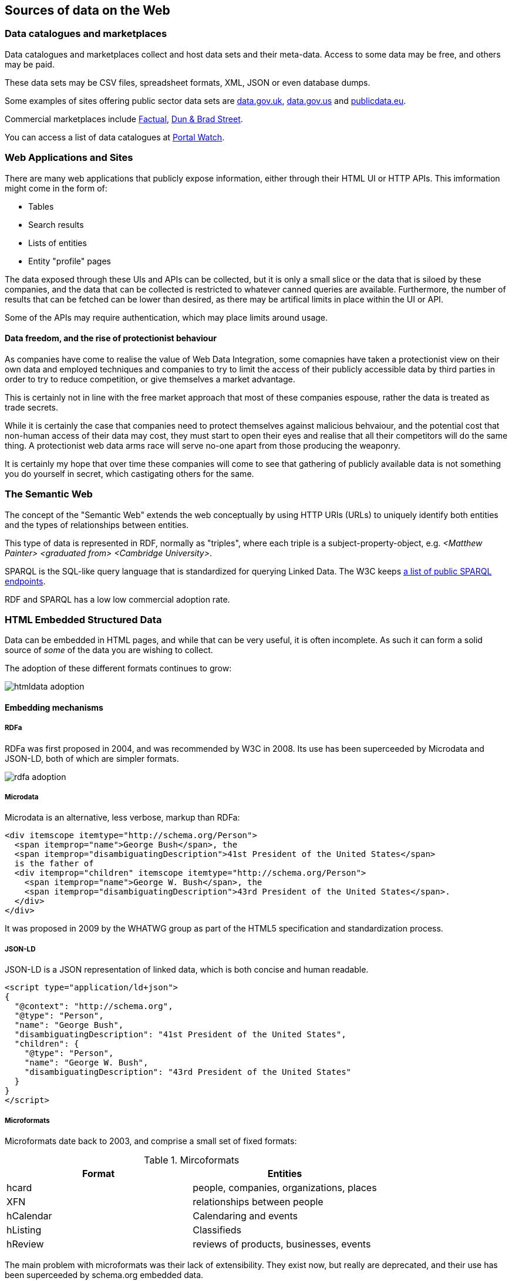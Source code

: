 
== Sources of data on the Web

=== Data catalogues and marketplaces

Data catalogues and marketplaces collect and host data sets and their meta-data. Access to some data may be free, and others may be paid.

These data sets may be CSV files, spreadsheet formats, XML, JSON or even database dumps.

Some examples of sites offering public sector data sets are http://data.gov.uk[data.gov.uk], http://data.gov.us[data.gov.us] and http://publicdata.eu[publicdata.eu].

Commercial marketplaces include https://www.factual.com/[Factual], https://www.dnb.com/[Dun & Brad Street].

You can access a list of data catalogues at https://data.wu.ac.at/portalwatch[Portal Watch].

=== Web Applications and Sites

There are many web applications that publicly expose information, either through their HTML UI or HTTP APIs. This imformation might come in the form of:

* Tables
* Search results
* Lists of entities
* Entity "profile" pages

The data exposed through these UIs and APIs can be collected, but it is only a small slice or the data that is siloed by these companies, and the data that can be collected is restricted to whatever canned queries are available. Furthermore, the number of results that can be fetched can be lower than desired, as there may be artifical limits in place within the UI or API.

Some of the APIs may require authentication, which may place limits around usage.

==== Data freedom, and the rise of protectionist behaviour

As companies have come to realise the value of Web Data Integration, some comapnies have taken a protectionist view on their own data and employed techniques and companies to try to limit the access of their publicly accessible data by third parties in order to try to reduce competition, or give themselves a market advantage.

This is certainly not in line with the free market approach that most of these companies espouse, rather the data is treated as trade secrets. 

While it is certainly the case that companies need to protect themselves against malicious behvaiour, and the potential cost that non-human access of their data may cost, they must start to open their eyes and realise that all their competitors will do the same thing. A protectionist web data arms race will serve no-one apart from those producing the weaponry.

It is certainly my hope that over time these companies will come to see that gathering of publicly available data is not something you do yourself in secret, which castigating others for the same.

=== The Semantic Web

The concept of the "Semantic Web" extends the web conceptually by using HTTP URIs (URLs) to uniquely identify both entities and the types of relationships between entities.

This type of data is represented in RDF, normally as "triples", where each triple is a subject-property-object, e.g. _<Matthew Painter> <graduated from> <Cambridge University>_.

SPARQL is the SQL-like query language that is standardized for querying Linked Data. The W3C keeps https://www.w3.org/wiki/SparqlEndpoints[a list of public SPARQL endpoints].

RDF and SPARQL has a low low commercial adoption rate.

=== HTML Embedded Structured Data

Data can be embedded in HTML pages, and while that can be very useful, it is often incomplete. As such it can form a solid source of _some_ of the data you are wishing to collect.

The adoption of these different formats continues to grow:

image::htmldata-adoption.png[]

==== Embedding mechanisms

===== RDFa

RDFa was first proposed in 2004, and was recommended by W3C in 2008. Its use has been superceeded by Microdata and JSON-LD, both of which are simpler formats.

image::rdfa-adoption.png[]

===== Microdata

Microdata is an alternative, less verbose, markup than RDFa:

[source,html]
----
<div itemscope itemtype="http://schema.org/Person">
  <span itemprop="name">George Bush</span>, the
  <span itemprop="disambiguatingDescription">41st President of the United States</span>
  is the father of
  <div itemprop="children" itemscope itemtype="http://schema.org/Person">
    <span itemprop="name">George W. Bush</span>, the
    <span itemprop="disambiguatingDescription">43rd President of the United States</span>.
  </div>
</div>
----

It was proposed in 2009 by the WHATWG group as part of the HTML5 specification and standardization process.

===== JSON-LD

JSON-LD is a JSON representation of linked data, which is both concise and human readable.

[source,html]
----
<script type="application/ld+json">
{
  "@context": "http://schema.org",
  "@type": "Person",
  "name": "George Bush",
  "disambiguatingDescription": "41st President of the United States",
  "children": {
    "@type": "Person",
    "name": "George W. Bush",
    "disambiguatingDescription": "43rd President of the United States"
  }
}
</script>
----

===== Microformats

Microformats date back to 2003, and comprise a small set of fixed formats:

.Mircoformats
[options="header"]
|======
|Format|Entities
|hcard|people, companies, organizations, places
|XFN|relationships between people
|hCalendar|Calendaring and events
|hListing|Classifieds
|hReview|reviews of products, businesses, events
|======

The main problem with microformats was their lack of extensibility. They exist now, but really are deprecated, and their use has been superceeded by schema.org embedded data.

==== Schemas

===== Schema.org

Google, Yahoo, Bing, and Yandex all had the same problem - the fact the web is a set of unstructured HTML pages and other documents really started to hamper their ability to answer questions for their users that went beyond pointing them to a web page. To improve their customer experience, they needed better, structured data on each page that followed a consistent schema. You can see that they were trying to solve Data Integration in general for the web!

So, in order to try to get access to embedded structured data available on the web pages they were crawling, they came together in 2011 to try to create a single, homogenous schema for representing a lot of data on the web, http://schema.org[schema.org]. There are currently over 600 entity types that can be represented by schema.org, and as of 2014 over 5 million websites provide schema.org data.

It is worth pointing out that even with Google's very deep technical pockets they did not start out looking at solving this programatically, although perhaps now they have a lot of training data this is in play.

Along with schema.org came new, simpler ways of embeddeding RDF data in HTML: RDFa, Microdata and JSON-LD.

The reason behind this is simple - better search listings due to better structured data gave better conversion, and so there was a commercial driver to ensure that in the SEO arms race no-one was overtaken: they managed to create a positive feedback loop.

image::richsnippet.png[]

It is worth pointing out that companies can get so large they are seemingly immune to such SEO drivers, for example Amazon has no such embedded linked data.

image::schema.org-adoption.png[]

===== OpenGraph

http://ogp.me/[OpenGraph] is a proprietary Facebook schema and embeddeding mechanism based on RDFa that allows companies to define how their pages look when consumed within Facebook. Facebook rolled it out in 2010.

==== Adoption

As of 2017, approximately 38% of HTML pages had embedded structured data, and approximately 28% of domains have embedded data. Clearly there is a lot of structured data already available on the web.

Over 5 million sites had already embedded schema.org data in 2014.

=== Common Crawl

The http://commoncrawl.org/[Common Crawl] project crawls approximately 3 billion HTML pages every year. Many web sites have a selection of pages, but the aim is not to crawl any site completely. 

The http://webdatacommons.org/structureddata/2018-12/stats/stats.html[Web Data Commons] project extracts all the HTML embedded in the common crawl corpus, analyzes it and makes it available for download.

image::webdatacommons.png[]

Web Data Commons is a very good way of getting some representative data where you need a sample across many sites, or for a particular entity type, but should not be considered for deep collection purposes due to its incompleteness.

=== HTML Tables

There are hundreds of millions of high quality HTML data tables on the web, many of which are within Wikipedia.

image::tables.png[]

Part of the issue here is working out the schemas for the data, clearning the data, etc.

==== Web Data Commons - Web Tables Corpus

The http://webdatacommons.org/webtables/index.html[Web Tables Corpus] is a large public corpus of 233 million relational Web Tables.

image::webtables.png[]

These tables were filtered out of a 10.2 billion raw tables from Common Crawl.

==== Google Table Search

Google Tables Search is a Google Research project to make web tables searchable.

image::googletables.png[]

=== Wikipedia

Several projects exist to try to capture the content of Wikipedia in a structured format.

==== DBpedia

DBpedia decrises over 6 million things, of which over 5 million are classified in a consistent schema using 760 classes and 2739 properties, including:

* 1.5M people
* 1M places
* 250k organizations

Altogether there are 13 billion RDF triples, of which 1.7 billion are English, 29 million are links to external sites, and 50 million are external links to other data sets.

image::dbpedia.png[]

==== Wikidata

https://www.wikidata.org/[Wikidata] is a collaboratively edited knowledge base hosted by the Wikimedia Foundation. It is a common source of open data that Wikimedia projects such as Wikipedia can use, and by anyone else, under a public domain license. 

image::wikidata.png[]

